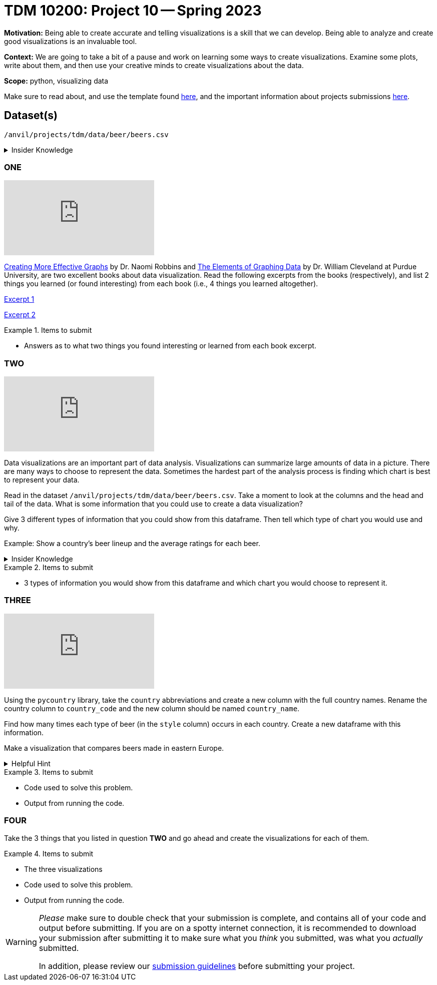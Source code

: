 = TDM 10200: Project 10 -- Spring 2023


**Motivation:** Being able to create accurate and telling visualizations is a skill that we can develop. Being able to analyze and create good visualizations is an invaluable tool. 

**Context:** We are going to take a bit of a pause and work on learning some ways to create visualizations. Examine some plots, write about them, and then use your creative minds to create visualizations about the data. 


**Scope:** python, visualizing data

Make sure to read about, and use the template found xref:templates.adoc[here], and the important information about projects submissions xref:submissions.adoc[here].

== Dataset(s)

`/anvil/projects/tdm/data/beer/beers.csv`



.Insider Knowledge
[%collapsible]
====
Python has several packages that help with creating data visualizations. Listed below are some of the most popular packages, these include (but are not limited to) 
* Matplotlib: a 2-D plotting library
    * Works with NumPy arrays and allows for a large number of plots to help easier understand trends and make correlations. It is *not* ideal for time series data
* Plotly: allows for the creation of easy to understand interactive plots.
    * Has 40 unique chart and plot types, but is not beginner friendly 
* GGplot: One of the more popular in the Python library It maps data and allows for attributes to be changed including color, shape, and even geometric objects. 
    * Can store data in a dataframe, you can build informative visualizations because of the different ways you can represent the data. 
* Pygal: Allows the download of visualizations into different formats. Can be used to create an interactive experience. 
    * It can become slow if it has too large of number of data points, but it allows users to still create wonderful visualizations even in complex problems.
* Geoplotlib: Buildable maps and plot geographical data using this library. It is able to use large datasets.
    * Has the ability to create various maps, including dot maps, heat maps, area maps, and point density maps.  
* Plotnine: Based on `R's` ggplot2 package, it supports the creation of complex plots from data in a dataframe. 
* Seaborn: Based on matplotlib. It can efficiently represent data that is stored in a table, array, list and other data structures. 
====

=== ONE

++++
<iframe id="kaltura_player" src="https://cdnapisec.kaltura.com/p/983291/sp/98329100/embedIframeJs/uiconf_id/29134031/partner_id/983291?iframeembed=true&playerId=kaltura_player&entry_id=1_zgl468u7&flashvars[streamerType]=auto&amp;flashvars[localizationCode]=en&amp;flashvars[leadWithHTML5]=true&amp;flashvars[sideBarContainer.plugin]=true&amp;flashvars[sideBarContainer.position]=left&amp;flashvars[sideBarContainer.clickToClose]=true&amp;flashvars[chapters.plugin]=true&amp;flashvars[chapters.layout]=vertical&amp;flashvars[chapters.thumbnailRotator]=false&amp;flashvars[streamSelector.plugin]=true&amp;flashvars[EmbedPlayer.SpinnerTarget]=videoHolder&amp;flashvars[dualScreen.plugin]=true&amp;flashvars[Kaltura.addCrossoriginToIframe]=true&amp;&wid=1_aheik41m" allowfullscreen webkitallowfullscreen mozAllowFullScreen allow="autoplay *; fullscreen *; encrypted-media *" sandbox="allow-downloads allow-forms allow-same-origin allow-scripts allow-top-navigation allow-pointer-lock allow-popups allow-modals allow-orientation-lock allow-popups-to-escape-sandbox allow-presentation allow-top-navigation-by-user-activation" frameborder="0" title="TDM 10100 Project 13 Question 1"></iframe>
++++

https://www.amazon.com/dp/0985911123/[Creating More Effective Graphs] by Dr. Naomi Robbins and https://www.amazon.com/Elements-Graphing-Data-William-Cleveland/dp/0963488414/ref=sr_1_1?dchild=1&keywords=elements+of+graphing+data&qid=1614013761&sr=8-1[The Elements of Graphing Data] by Dr. William Cleveland at Purdue University, are two excellent books about data visualization. Read the following excerpts from the books (respectively), and list 2 things you learned (or found interesting) from each book (i.e., 4 things you learned altogether).

https://thedatamine.github.io/the-examples-book/files/CreatingMoreEffectiveGraphs.pdf[Excerpt 1]

https://thedatamine.github.io/the-examples-book/files/ElementsOfGraphingData.pdf[Excerpt 2]


.Items to submit
====
- Answers as to what two things you found interesting or learned from each book excerpt. 
====

=== TWO

++++
<iframe id="kaltura_player" src="https://cdnapisec.kaltura.com/p/983291/sp/98329100/embedIframeJs/uiconf_id/29134031/partner_id/983291?iframeembed=true&playerId=kaltura_player&entry_id=1_pfk7nimv&flashvars[streamerType]=auto&amp;flashvars[localizationCode]=en&amp;flashvars[leadWithHTML5]=true&amp;flashvars[sideBarContainer.plugin]=true&amp;flashvars[sideBarContainer.position]=left&amp;flashvars[sideBarContainer.clickToClose]=true&amp;flashvars[chapters.plugin]=true&amp;flashvars[chapters.layout]=vertical&amp;flashvars[chapters.thumbnailRotator]=false&amp;flashvars[streamSelector.plugin]=true&amp;flashvars[EmbedPlayer.SpinnerTarget]=videoHolder&amp;flashvars[dualScreen.plugin]=true&amp;flashvars[Kaltura.addCrossoriginToIframe]=true&amp;&wid=1_aheik41m" allowfullscreen webkitallowfullscreen mozAllowFullScreen allow="autoplay *; fullscreen *; encrypted-media *" sandbox="allow-downloads allow-forms allow-same-origin allow-scripts allow-top-navigation allow-pointer-lock allow-popups allow-modals allow-orientation-lock allow-popups-to-escape-sandbox allow-presentation allow-top-navigation-by-user-activation" frameborder="0" title="TDM 10100 Project 13 Question 1"></iframe>
++++

Data visualizations are an important part of data analysis. Visualizations can summarize large amounts of data in a picture. There are many ways to choose to represent the data. Sometimes the hardest part of the analysis process is finding which chart is best to represent your data. 

Read in the dataset `/anvil/projects/tdm/data/beer/beers.csv`. Take a moment to look at the columns and the head and tail of the data. What is some information that you could use to create a data visualization? 

Give 3 different types of information that you could show from this dataframe. Then tell which type of chart you would use and why.

Example: Show a country's beer lineup and the average ratings for each beer. 

.Insider Knowledge
[%collapsible]
====
Common reasons you would use data visualizations:
    * showing change over time
    * showing part-to-whole composition
    * showing how data is distributed
    * comparing values between groups
    * observing relationships between variables
    * looking at geographical data
https://chartio.com/learn/charts/how-to-choose-data-visualization//["How to Choose the Right Data Visualization"] by Mike Yi and Mel Restori

https://chartio.com/learn/charts/essential-chart-types-for-data-visualization/["Essential Chart Types for Data Visualization"] by Mike Yi and Mary Sapountzis 
====

.Items to submit
====
- 3 types of information you would show from this dataframe and which chart you would choose to represent it. 
====

=== THREE

++++
<iframe id="kaltura_player" src="https://cdnapisec.kaltura.com/p/983291/sp/98329100/embedIframeJs/uiconf_id/29134031/partner_id/983291?iframeembed=true&playerId=kaltura_player&entry_id=1_1palf91z&flashvars[streamerType]=auto&amp;flashvars[localizationCode]=en&amp;flashvars[leadWithHTML5]=true&amp;flashvars[sideBarContainer.plugin]=true&amp;flashvars[sideBarContainer.position]=left&amp;flashvars[sideBarContainer.clickToClose]=true&amp;flashvars[chapters.plugin]=true&amp;flashvars[chapters.layout]=vertical&amp;flashvars[chapters.thumbnailRotator]=false&amp;flashvars[streamSelector.plugin]=true&amp;flashvars[EmbedPlayer.SpinnerTarget]=videoHolder&amp;flashvars[dualScreen.plugin]=true&amp;flashvars[Kaltura.addCrossoriginToIframe]=true&amp;&wid=1_aheik41m" allowfullscreen webkitallowfullscreen mozAllowFullScreen allow="autoplay *; fullscreen *; encrypted-media *" sandbox="allow-downloads allow-forms allow-same-origin allow-scripts allow-top-navigation allow-pointer-lock allow-popups allow-modals allow-orientation-lock allow-popups-to-escape-sandbox allow-presentation allow-top-navigation-by-user-activation" frameborder="0" title="TDM 10100 Project 13 Question 1"></iframe>
++++

Using the `pycountry` library, take the `country` abbreviations and create a new column with the full country names. Rename the country column to `country_code` and the new column should be named `country_name`.

Find how many times each type of beer (in the `style` column) occurs in each country. Create a new dataframe with this information.

Make a visualization that compares beers made in eastern Europe.  

.Helpful Hint
[%collapsible]
====
Eastern European countries include Albania, Bosnia and Herzegovina, Bulgaria, Croatia, the Czech Republic, Estonia, Hungary, Kosovo, Latvia, Lithuania, the Republic of North Macedonia, Moldova, Montenegro, Poland, Romania, Serbia, Slovakia, Slovenia and Ukraine.
====

.Items to submit
====
- Code used to solve this problem.
- Output from running the code.
====

=== FOUR
Take the 3 things that you listed in question *TWO* and go ahead and create the visualizations for each of them. 

.Items to submit
====
- The three visualizations 
- Code used to solve this problem.
- Output from running the code.
====


[WARNING]
====
_Please_ make sure to double check that your submission is complete, and contains all of your code and output before submitting. If you are on a spotty internet connection, it is recommended to download your submission after submitting it to make sure what you _think_ you submitted, was what you _actually_ submitted.
                                                                                                                             
In addition, please review our xref:submissions.adoc[submission guidelines] before submitting your project.
====
